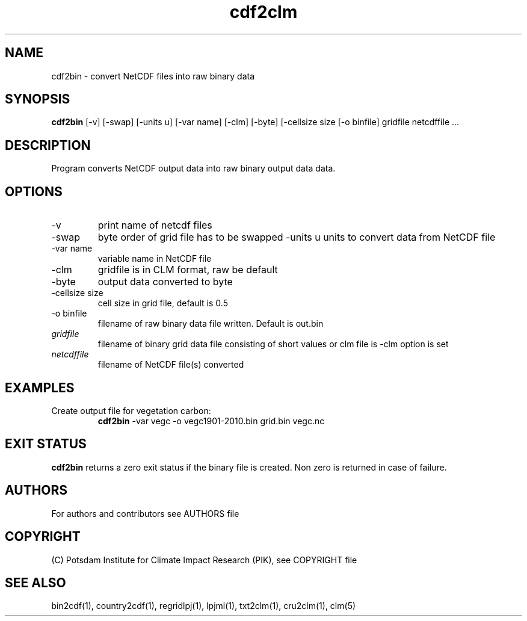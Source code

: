 .TH cdf2clm 1  "January 29, 2021" "version 1.0.001" "USER COMMANDS"
.SH NAME
cdf2bin \- convert NetCDF files into raw binary data
.SH SYNOPSIS
.B cdf2bin
[\-v] [\-swap] [\-units u] [\-var name] [\-clm] [\-byte] [\-cellsize size [\-o binfile] 
gridfile netcdffile ...
.SH DESCRIPTION
Program converts NetCDF output data into raw binary output data data. 
.SH OPTIONS
.TP
\-v
print name of netcdf files
.TP
\-swap
byte order of grid file has to be swapped
\-units u
units to convert data from NetCDF file
.TP
\-var name 
variable name in NetCDF file
.TP
\-clm
gridfile is in CLM format, raw be default
.TP
\-byte
output data converted to byte
.TP
\-cellsize size
cell size in grid file, default is 0.5
.TP
\-o binfile
filename of raw binary data file written. Default is out.bin
.TP
.I gridfile    
filename of binary grid data file consisting of short values or clm file is -clm option is set
.TP
.I netcdffile     
filename of NetCDF file(s) converted
.SH EXAMPLES
.TP
Create output file for vegetation carbon:
.B cdf2bin
-var vegc -o vegc1901-2010.bin  grid.bin vegc.nc
.PP
.SH EXIT STATUS
.B cdf2bin
returns a zero exit status if the binary file is created.
Non zero is returned in case of failure.

.SH AUTHORS

For authors and contributors see AUTHORS file

.SH COPYRIGHT

(C) Potsdam Institute for Climate Impact Research (PIK), see COPYRIGHT file

.SH SEE ALSO
bin2cdf(1), country2cdf(1), regridlpj(1), lpjml(1), txt2clm(1), cru2clm(1), clm(5)
